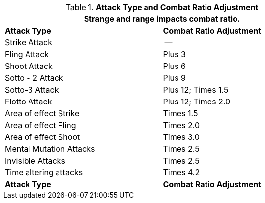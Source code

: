 // Table 11.29 Attack Types and Combat Ratio Adjustment
.*Attack Type and Combat Ratio Adjustment*
[width="75%",cols="<,^",frame="all", stripes="even"]
|===
2+<|Strange and range impacts combat ratio.

s|Attack Type
s|Combat Ratio Adjustment

|Strike Attack
|--

|Fling Attack
|Plus 3

|Shoot Attack
|Plus 6

|Sotto - 2 Attack
|Plus 9

|Sotto-3 Attack
|Plus 12; Times 1.5

|Flotto Attack
|Plus 12; Times 2.0

|Area of effect Strike 
|Times 1.5

|Area of effect Fling 
|Times 2.0

|Area of effect Shoot 
|Times 3.0

|Mental Mutation Attacks
|Times 2.5

|Invisible Attacks
|Times 2.5 

|Time altering attacks
|Times 4.2

s|Attack Type
s|Combat Ratio Adjustment
|===

